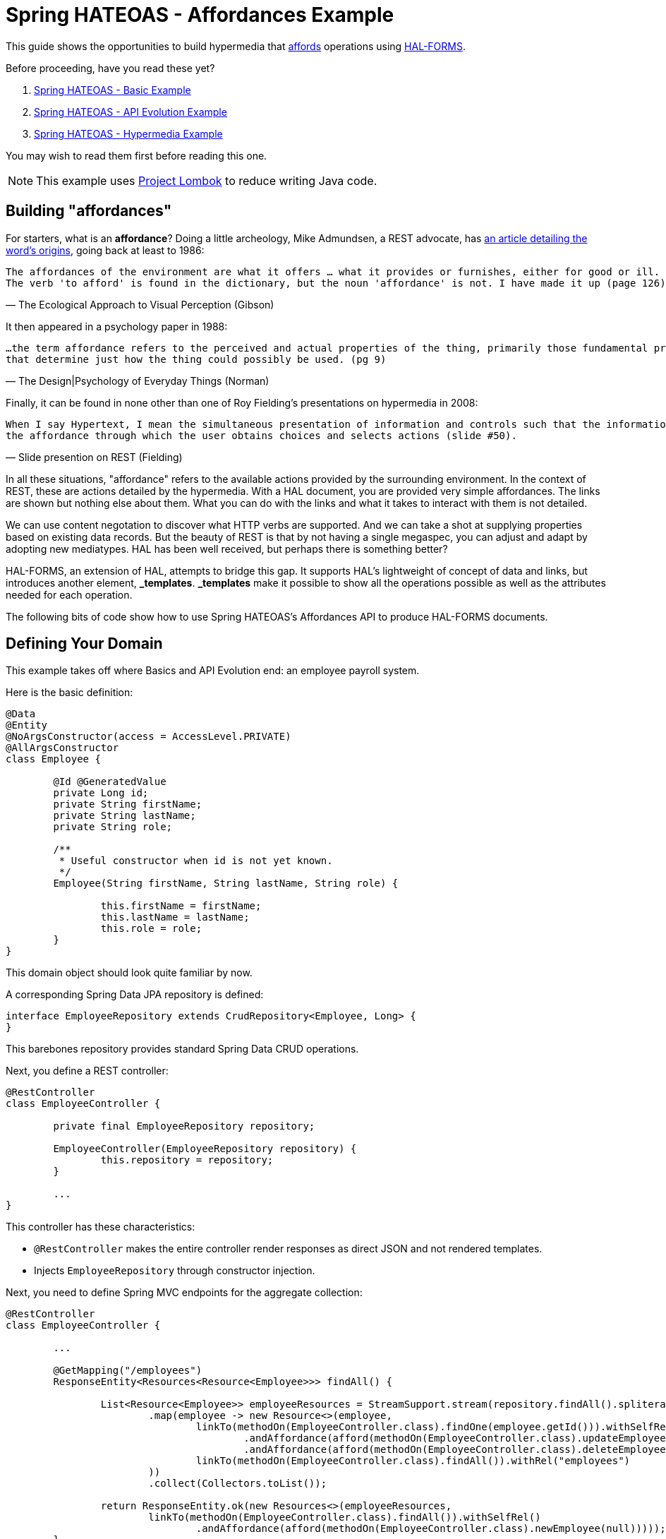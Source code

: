 = Spring HATEOAS - Affordances Example

This guide shows the opportunities to build hypermedia that http://amundsen.com/blog/archives/1109[affords] operations
using https://rwcbook.github.io/hal-forms/[HAL-FORMS].

Before proceeding, have you read these yet?

. link:../basics[Spring HATEOAS - Basic Example]
. link:../api-evolution[Spring HATEOAS - API Evolution Example]
. link:../hypermedia[Spring HATEOAS - Hypermedia Example]

You may wish to read them first before reading this one.

NOTE: This example uses https://projectlombok.org[Project Lombok] to reduce writing Java code.

== Building "affordances"

For starters, what is an *affordance*? Doing a little archeology, Mike Admundsen, a REST advocate, has
http://amundsen.com/blog/archives/1109[an article detailing the word's origins], going back at least to 1986:

[verse, The Ecological Approach to Visual Perception (Gibson)]
The affordances of the environment are what it offers ... what it provides or furnishes, either for good or ill.
The verb 'to afford' is found in the dictionary, but the noun 'affordance' is not. I have made it up (page 126).

It then appeared in a psychology paper in 1988:

[verse, The Design|Psychology of Everyday Things (Norman)]
...the term affordance refers to the perceived and actual properties of the thing, primarily those fundamental properties
that determine just how the thing could possibly be used. (pg 9)

Finally, it can be found in none other than one of Roy Fielding's presentations on hypermedia in 2008:

[verse, Slide presention on REST (Fielding)]
When I say Hypertext, I mean the simultaneous presentation of information and controls such that the information becomes
the affordance through which the user obtains choices and selects actions (slide #50).

In all these situations, "affordance" refers to the available actions provided by the surrounding environment. In the
context of REST, these are actions detailed by the hypermedia. With a HAL document, you are provided very simple affordances.
The links are shown but nothing else about them. What you can do with the links and what it takes to interact with them
is not detailed.

We can use content negotation to discover what HTTP verbs are supported. And we can take a shot at supplying properties
based on existing data records. But the beauty of REST is that by not having a single megaspec, you can adjust and adapt
by adopting new mediatypes. HAL has been well received, but perhaps there is something better?

HAL-FORMS, an extension of HAL, attempts to bridge this gap. It supports HAL's lightweight of concept of data and links,
but introduces another element, *_templates*. *_templates* make it possible to show all the operations possible as well as
the attributes needed for each operation.

The following bits of code show how to use Spring HATEOAS's Affordances API to produce HAL-FORMS documents.

== Defining Your Domain

This example takes off where Basics and API Evolution end: an employee payroll system.

Here is the basic definition:

[source,java]
----
@Data
@Entity
@NoArgsConstructor(access = AccessLevel.PRIVATE)
@AllArgsConstructor
class Employee {

	@Id @GeneratedValue
	private Long id;
	private String firstName;
	private String lastName;
	private String role;

	/**
	 * Useful constructor when id is not yet known.
	 */
	Employee(String firstName, String lastName, String role) {

		this.firstName = firstName;
		this.lastName = lastName;
		this.role = role;
	}
}
----

This domain object should look quite familiar by now.

A corresponding Spring Data JPA repository is defined:

[source,java]
----
interface EmployeeRepository extends CrudRepository<Employee, Long> {
}
----

This barebones repository provides standard Spring Data CRUD operations.

Next, you define a REST controller:

[source,java]
----
@RestController
class EmployeeController {

	private final EmployeeRepository repository;

	EmployeeController(EmployeeRepository repository) {
		this.repository = repository;
	}

	...
}
----

This controller has these characteristics:

* `@RestController` makes the entire controller render responses as direct JSON and not rendered templates.
* Injects `EmployeeRepository` through constructor injection.

Next, you need to define Spring MVC endpoints for the aggregate collection:

[source,java]
----
@RestController
class EmployeeController {

	...

	@GetMapping("/employees")
	ResponseEntity<Resources<Resource<Employee>>> findAll() {

		List<Resource<Employee>> employeeResources = StreamSupport.stream(repository.findAll().spliterator(), false)
			.map(employee -> new Resource<>(employee,
				linkTo(methodOn(EmployeeController.class).findOne(employee.getId())).withSelfRel()
					.andAffordance(afford(methodOn(EmployeeController.class).updateEmployee(null, employee.getId())))
					.andAffordance(afford(methodOn(EmployeeController.class).deleteEmployee(employee.getId()))),
				linkTo(methodOn(EmployeeController.class).findAll()).withRel("employees")
			))
			.collect(Collectors.toList());

		return ResponseEntity.ok(new Resources<>(employeeResources,
			linkTo(methodOn(EmployeeController.class).findAll()).withSelfRel()
				.andAffordance(afford(methodOn(EmployeeController.class).newEmployee(null)))));
	}

	@PostMapping("/employees")
	ResponseEntity<?> newEmployee(@RequestBody Employee employee) {

		Employee savedEmployee = repository.save(employee);

		return new Resource<>(savedEmployee,
			linkTo(methodOn(EmployeeController.class).findOne(savedEmployee.getId())).withSelfRel()
				.andAffordance(afford(methodOn(EmployeeController.class).updateEmployee(null, savedEmployee.getId())))
				.andAffordance(afford(methodOn(EmployeeController.class).deleteEmployee(savedEmployee.getId()))),
			linkTo(methodOn(EmployeeController.class).findAll()).withRel("employees")
		).getId()
			.map(Link::getHref)
			.map(href -> {
				try {
					return new URI(href);
				} catch (URISyntaxException e) {
					throw new RuntimeException(e);
				}
			})
			.map(uri -> ResponseEntity.noContent().location(uri).build())
			.orElse(ResponseEntity.badRequest().body("Unable to create " + employee));
	}

	...
}
----

Look at these controller details:

* A *GET* call for the aggregate collection is laid out. It uses the repository's `findAll()` method and transforms it
into a `Resources<Resource<Employee>>`.
* A *POST* call for creating new employees is also defined, on the same URI. `@RequestBody` tells Spring MVC to deserialize
the request body into an `Employee` object, which is then sent through the repository's `save()` operation. From there,
it's wrapped as a `Resource` with links added to itself and to the aggregate root. Finally a `Location` response header
* Buried in both endpoints is the new `.andAffordance()` API. Instead of `linkTo()`, you instead use the `afford()` API
to show related information.

Affordances is about chaining related links together to support richer mediatypes. In this case, we have HAL-FORMS support. This means
we can connect the *GET* link to its related *POST* link using the `andAffordance(afford(methodOn(...))`. A given link can
also connect to multiple affordances. That's why this example also shows linking to the `deleteEmployee` endpoint as well.

The `methodOn()` API works just like the other examples show. But the `afford()` operation, based on web-specific technology (in this
case Spring MVC), is able to look up details about the endpoint and flesh out the *_templates* section of a HAL-FORMS document.

The premise is that the *POST* endpoint and the *DELETE* endpoint are related to the *GET* endpoint. In other words, the
URI at `/employees` services a *GET* call while _also affording_ a *POST* call and a *DELETE* call. And with the Affordances
API, it captures the important details found in the related Spring MVC endpoint. When fetching a list of employees, there
are two sets of links, the links for each individual entry along with the aggregate links.

In the aggregate links, you can see a *self* link to the collection, but connected, i.e. afforded to the `newEmployee()`
endpoint. For each individual employee in the collection, there is a *self* link to itself along with an affordance to
the `updateEmployee()` endpoint, that you'll define next.

Check it out below:

[source,java]
----
@RestController
class EmployeeController {

	...

	@GetMapping("/employees/{id}")
	ResponseEntity<Resource<Employee>> findOne(@PathVariable long id) {

		return repository.findById(id)
			.map(employee -> new Resource<>(employee,
				linkTo(methodOn(EmployeeController.class).findOne(employee.getId())).withSelfRel()
					.andAffordance(afford(methodOn(EmployeeController.class).updateEmployee(null, employee.getId())))
					.andAffordance(afford(methodOn(EmployeeController.class).deleteEmployee(employee.getId()))),
				linkTo(methodOn(EmployeeController.class).findAll()).withRel("employees")
			))
			.map(ResponseEntity::ok)
			.orElse(ResponseEntity.notFound().build());
	}

	@PutMapping("/employees/{id}")
	ResponseEntity<?> updateEmployee(@RequestBody Employee employee, @PathVariable long id) {

		Employee employeeToUpdate = employee;
		employeeToUpdate.setId(id);

		Employee updatedEmployee = repository.save(employeeToUpdate);

		return new Resource<>(updatedEmployee,
			linkTo(methodOn(EmployeeController.class).findOne(updatedEmployee.getId())).withSelfRel()
				.andAffordance(afford(methodOn(EmployeeController.class).updateEmployee(null, updatedEmployee.getId())))
				.andAffordance(afford(methodOn(EmployeeController.class).deleteEmployee(updatedEmployee.getId()))),
			linkTo(methodOn(EmployeeController.class).findAll()).withRel("employees")
		).getId()
			.map(Link::getHref)
			.map(href -> {
				try {
					return new URI(href);
				} catch (URISyntaxException e) {
					throw new RuntimeException(e);
				}
			})
			.map(uri -> ResponseEntity.noContent().location(uri).build())
			.orElse(ResponseEntity.badRequest().body("Unable to update " + employeeToUpdate));
	}

	...
}
----

This will look very similar, but focused on single item employees.

NOTE: Are you sensing a repeat of code just seen? Like how the same links and affordances are defined here as was shown for
each individual part of the aggregate root? It's possible to refactor this code into a `ResourceAssembler` to define a single
location, but for simplicity, it has been left out of this example.

To round out this controller, you must also code the `deleteEmployee()` operation:

[source,java]
----
 @RestController
 class EmployeeController {

	...

	@DeleteMapping("/employees/{id}")
	ResponseEntity<?> deleteEmployee(@PathVariable long id) {

		repository.deleteById(id);

		return ResponseEntity.noContent().build();
	}
	
	...
}
----

This operation is quite simple. It deletes based upon *id* then returns an `HTTP 204 No Content` response.

Our controller has been made more sophisticated by linking related operations together. However, to take advantage of this,
we must shift gears and use a different hypermedia. This demands on additional step. By default, Spring Boot sets things
up for HAL. To switch to HAL-FORMS, you need to create this:

[source,java]
----
@Configuration
@EnableHypermediaSupport(type = HypermediaType.HAL_FORMS)
public class HypermediaConfiguration {

	@Bean
	public static HalObjectMapperConfigurer halObjectMapperConfigurer() {
		return new HalObjectMapperConfigurer();
	}

	private static class HalObjectMapperConfigurer
		implements BeanPostProcessor, BeanFactoryAware {

		private BeanFactory beanFactory;

		/**
		 * Assume any {@link ObjectMapper} starts with {@literal _hal} and ends with {@literal Mapper}.
		 */
		@Override
		public Object postProcessBeforeInitialization(Object bean, String beanName)
			throws BeansException {
			if (bean instanceof ObjectMapper && beanName.startsWith("_hal") && beanName.endsWith("Mapper")) {
				postProcessHalObjectMapper((ObjectMapper) bean);
			}
			return bean;
		}

		private void postProcessHalObjectMapper(ObjectMapper objectMapper) {
			try {
				Jackson2ObjectMapperBuilder builder = this.beanFactory.getBean(Jackson2ObjectMapperBuilder.class);
				builder.configure(objectMapper);
			} catch (NoSuchBeanDefinitionException ex) {
				// No Jackson configuration required
			}
		}

		@Override
		public Object postProcessAfterInitialization(Object bean, String beanName)
			throws BeansException {
			return bean;
		}

		@Override
		public void setBeanFactory(BeanFactory beanFactory) throws BeansException {
			this.beanFactory = beanFactory;
		}
	}
}
----

There is lot packed in here:

* `@Configuration` makes this class automatically picked up by Spring Boot's component scanning.
* `@EnableHypermediaSupport(type = HypermediaType.HAL_FORMS)` activates Spring HATEOAS's hypermedia support, setting the format to HAL-FORMS.
* When you use this annotation, all of Spring Boot's autoconfigured hypermedia support is disabled. You are taking over, so the rest of the code is
 about finding any registered `ObjectMapper` beans in the app context and registering the HAL-FORMS support through builtin callbacks.

WARNING: You currently cannot support more than one hypermedia-based mediatype as this point in time. If you try to use
both `HAL` and `HAL_FORMS` in the annotation, Spring Boot will fail to launch.

IMPORTANT: We are working on simplifying the means to select different *and* multiple hypermedia formats.

Before launching the application, you'll want to pre-load some test data:

[source,java]
----
@Component
class DatabaseLoader {

	/**
	 * Use Spring to inject a {@link EmployeeRepository} that can then load data. Since this will run
	 * only after the app is operational, the database will be up.
	 *
	 * @param repository
	 */
	@Bean
	CommandLineRunner init(EmployeeRepository repository) {
		return args -> {
			repository.save(new Employee("Frodo", "Baggins", "ring bearer"));
			repository.save(new Employee("Bilbo", "Baggins", "burglar"));
		};
	}

}
----

This little database loader will:

* Be picked up by component scanning due to the `@Component` annotation.
* The `CommandLineRunner` bean is executed by Spring Boot after the entire application context is up.
* Inside that chunk of code, the injected `EmployeeRepository` is used to create a couple database entries.

NOTE: The database for this example is `H2`, an in-memory database that always starts up empty. If you switch to a persistent
store, you probably need to include the extra step to delete old data or you'll get multiple entries.

If you launch the application and `GET /employees`, you can expect the following HAL-FORMS result:

[source,javascript]
----
{
  "_embedded": {
    "employees": [...]
  },
  "_links": {
    "self": {
      "href": "http://localhost:8080/employees"
    }
  },
  "_templates": {
    "default": {
      "title": null,
      "method": "post",
      "contentType": "",
      "properties":[
        {
          "name": "firstName",
          "required": true
        },
        {
          "name": "id",
          "required": true
        },
        {
          "name": "lastName",
          "required": true
        },
        {
          "name": "role",
          "required": true
        }
      ]
    }
  }
}
----

This fragment of JSON can be described as follows:

* The *_embedded* chunk has been shrunk down for space reasons. It contains an array of `Employee` resources, which you'll see in more detail further down.
* The *_links* section is just like a HAL document, showing the *self* link to `localhost:8080/employees` that you declared.
* The *_templates* section is the HAL-FORMS extension that shows the *affordance* defined that pointed to the `newEmployee` method, which was mapped onto the *POST* method.
** Inside the template, the method is clearly marked *post*.
** The properties are: *firstName*, *id*, *lastName*, and *role*, and all marked as *required*.
** The other characteristics (title, contentType) are not filled out. There are more attributes, but nothing (yet) that can be gleaned from a plain old Spring MVC route.

This template data is enough information for you to generate an HTML form on a web page using a little JavaScript. Possibly one like this:

[source,html]
----
<form method="post" action="http://localhost:8080/employees">
	<input type="text" id="firstName" name="firstName" placeHolder="firstName" />
	<input type="text" id="id" name="id" placeHolder="id" />
	<input type="text" id="lastName" name="lastName" placeHolder="lastName" />
	<input type="text" id="role" name="role" placeHolder="role" />
	<input type="submit" value="Submit" />
</form>
----

Are you wondering why Spring HATEOAS doesn't simply render an HTML form straight up? There are other mediatypes designed
for this, especially XHTML. Using the Affordances API, we plan to add support in the future, allowing you to negotiate
for the format you prefer.

Do you want HAL? HAL-FORMS? SIREN? XHTML? Whatever format you need, the relation between endpoints doesn't have to change.
Simply what you configure the server to render.

To round things out, you can also interrogate a single employee resource as shown below:

[source,javascript]
----
{
  "id": 1,
  "firstName": "Frodo",
  "lastName": "Baggins",
  "role": "ring bearer",
  "_links": {
    "self": {
      "href": "http://localhost:8080/employees/1"
    },
    "employees": {
      "href": "http://localhost:8080/employees"
    }
  },
  "_templates": {
    "default": {
      "title": null,
      "method": "put",
      "contentType": "",
      "properties": [
        {
          "name": "firstName",
          "required": true
        },
        {
          "name": "id",
          "required": true
        },
        {
          "name": "lastName",
          "required": true
        },
        {
          "name": "role",
          "required": true
        }
      ]
    },
    "deleteEmployee": {
      "title": null,
      "method": "delete",
      "contentType": "",
      "properties": []
    }
  }
}
----

* This is very similar to what you saw before, only there is no *_embedded* element. Instead, the resource's data is at the top level.
* There are two links: *self* for the canonical link to itself and *employees* to lead back to the aggregate root.
* The method of the default template is *put* instead of *post*, indicating this is for updates.
** All the properties are listed, being the same as shown at the aggregate root.
* There is a second template, *deleteEmployee* with a method of *delete*. It has no properties meaning all we need is the
URI to delete an existing employee.

This information could easily be used on your web site to generate update forms:

[source,html]
----
<form method="put" action="http://localhost:8080/employees/1">
	<input type="text" id="firstName" name="firstName" placeHolder="firstName" />
	<input type="text" id="id" name="id" placeHolder="id" />
	<input type="text" id="lastName" name="lastName" placeHolder="lastName" />
	<input type="text" id="role" name="role" placeHolder="role" />
	<input type="submit" value="Submit" />
</form>
----

You could also craft another form based on the `deleteEmployee` template:

[source,html]
----
<form method="delete" action="http://localhost:8080/employees/1">
	<input type="submit" value="Submit" />
</form>
----

These are just a couple ways to render forms based on the hypermedia's templates.

NOTE: `method="put"` and `method="delete"` aren't exactly valid HTML5. Either you can handle that in your code, or you
have some sort of filter like Spring MVC's `HiddenHttpMethodFilter` that lets you construct it as
`<form method="post" _method="put" ...>`, which converts a *POST* into a *PUT* before invoking the code.

IMPORTANT: With HAL-FORMS, there is no URI in the template itself. It's presumed to operate on the *self* link.

With the Affordances API, you can link related methods. And with HAL-FORMS support, it's possible to turn those
relationships into automated bits of HTML to enhance the user experience without having to inject domain knowledge into
the client layer.

And that's a key part of REST--reducing the amount of domain knowledge needed in the client. But instead pushing relevant
forms straight out to the end user, the client can more easily adapt to changes on the server.